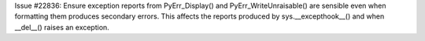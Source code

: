 Issue #22836: Ensure exception reports from PyErr_Display() and
PyErr_WriteUnraisable() are sensible even when formatting them produces
secondary errors.  This affects the reports produced by
sys.__excepthook__() and when __del__() raises an exception.
